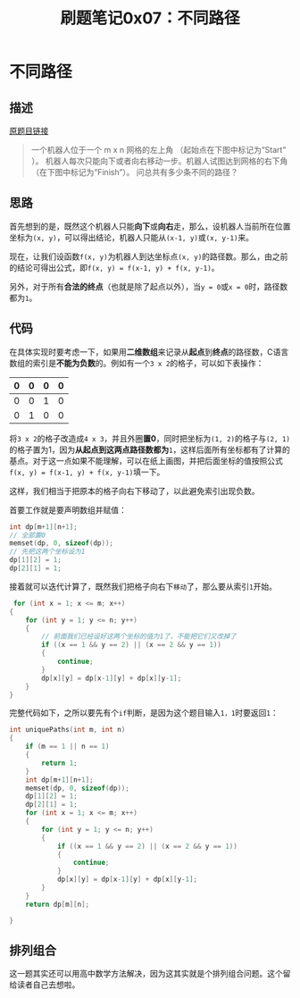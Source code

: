 #+title: 刷题笔记0x07：不同路径
#+tags: 算法 动态规划
#+series: 刷题笔记
#+created_at: 2020-04-21T02:06:07.349+00:00
#+published_at: 2020-12-19T05:52:51.490058+00:00
#+summary: 这篇文章讨论了一个机器人从网格左上角移动到右下角的不同路径数问题。它首先介绍了问题的描述，然后提出了一个递归公式 `f(x, y) = f(x-1, y) + f(x, y-1)` 来计算从起点到坐标点 `(x, y)` 的路径数。接着，文章解释了如何使用二维数组来避免数组索引出现负数，并提供了代码实现。最后，文章还提到了可以用排列组合的方法来解决这个问题。

* 不同路径
** 描述
[[https://leetcode-cn.com/problems/unique-paths/][原题目链接]]

#+begin_quote
一个机器人位于一个 m x n 网格的左上角 （起始点在下图中标记为“Start” ）。
机器人每次只能向下或者向右移动一步。机器人试图达到网格的右下角（在下图中标记为“Finish”）。
问总共有多少条不同的路径？
#+end_quote

#+ATTR_HTML: :alt robot_maze
[[https://i.loli.net/2020/02/17/9pg1MCu3TxhbWNU.png]]

** 思路
首先想到的是，既然这个机器人只能​*向下*​或​*向右*​走，那么，设机器人当前所在位置坐标为​=(x, y)=​，可以得出结论，机器人只能从​=(x-1, y)=​或​=(x, y-1)=​来。

现在，让我们设函数​=f(x, y)=​为机器人到达坐标点​=(x, y)=​的路径数。那么，由之前的结论可得出公式，即​=f(x, y) = f(x-1, y) + f(x, y-1)=​。

另外，对于所有​*合法的终点*​（也就是除了起点以外），当​=y = 0=​或​=x = 0=​时，路径数都为​=1=​。

** 代码
在具体实现时要考虑一下，如果用​*二维数组*​来记录从​*起点*​到​*终点*​的路径数，C语言数组的索引是​*不能为负数*​的。例如有一个​=3 x 2=​的格子，可以如下表操作：

| 0 | 0 | 0 | 0 |
|---+---+---+---|
| 0 | 0 | 1 | 0 |
| 0 | 1 | 0 | 0 |

将​=3 x 2=​的格子改造成​=4 x 3=​，并且外圈​*置0*​，同时把坐标为​=(1, 2)=​的格子与​=(2, 1)=​的格子置为1，因为​*从起点到这两点路径数都为*​​=1=​，这样后面所有坐标都有了计算的基点。对于这一点如果不能理解，可以在纸上画图，并把后面坐标的值按照公式​=f(x, y) = f(x-1, y) + f(x, y-1)=​填一下。

这样，我们相当于把原本的格子向右下移动了，以此避免索引出现负数。

首要工作就是要声明数组并赋值：

#+begin_src C
int dp[m+1][n+1];
// 全部置0
memset(dp, 0, sizeof(dp));
// 先把这两个坐标设为1
dp[1][2] = 1;
dp[2][1] = 1;
#+end_src

接着就可以迭代计算了，既然我们把格子向右下​=移动=​了，那么要从索引​=1=​开始。

#+begin_src C
 for (int x = 1; x <= m; x++)
{
    for (int y = 1; y <= n; y++)
    {
        // 前面我们已经设好这两个坐标的值为1了，不能把它们又改掉了
        if ((x == 1 && y == 2) || (x == 2 && y == 1))
        {
            continue;
        }
        dp[x][y] = dp[x-1][y] + dp[x][y-1];
    }
}
#+end_src

完整代码如下，之所以要先有个​=if=​判断，是因为这个题目输入​=1，1=​时要返回​=1=​：

#+begin_src C
int uniquePaths(int m, int n)
{
    if (m == 1 || n == 1)
    {
        return 1;
    }
    int dp[m+1][n+1];
    memset(dp, 0, sizeof(dp));
    dp[1][2] = 1;
    dp[2][1] = 1;
    for (int x = 1; x <= m; x++)
    {
        for (int y = 1; y <= n; y++)
        {
            if ((x == 1 && y == 2) || (x == 2 && y == 1))
            {
                continue;
            }
            dp[x][y] = dp[x-1][y] + dp[x][y-1];
        }
    }
    return dp[m][n];

}
#+end_src

#+ATTR_HTML: :alt Result
[[https://i.loli.net/2020/02/17/fAqpn4QsaLZKdO8.png]]

** 排列组合
这一题其实还可以用高中数学方法解决，因为这其实就是个排列组合问题。这个留给读者自己去想啦。

